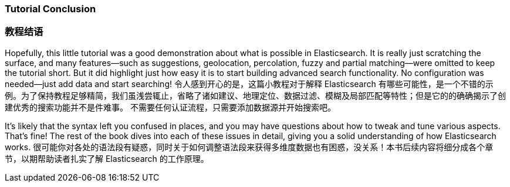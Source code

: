 === Tutorial Conclusion
=== 教程结语 

Hopefully, this little tutorial was a good demonstration about what is possible
in Elasticsearch.  It is really just scratching the surface, and many features--such as suggestions, geolocation, percolation, fuzzy and partial matching--were omitted to keep the tutorial short. But it did highlight just how
easy it is to start building advanced search functionality.  No configuration
was needed--just add data and start searching!
令人感到开心的是，这篇小教程对于解释 Elasticsearch 有哪些可能性，是一个不错的示例。为了保持教程足够精简，我们虽浅尝辄止，省略了诸如建议、地理定位、数据过滤、模糊及局部匹配等特性；但是它的的确确揭示了创建优秀的搜索功能并不是件难事。
不需要任何认证流程，只需要添加数据源并开始搜索吧。

It's likely that the syntax left you confused in places, and you may have questions
about how to tweak and tune various aspects. That's fine! The rest of the
book dives into each of these issues in detail, giving you a solid
understanding of how Elasticsearch works.
很可能你对各处的语法段有疑惑，同时关于如何调整语法段来获得多维度数据也有困惑，没关系！本书后续内容将细分成各个章节，以期帮助读者扎实了解 Elasticsearch 的工作原理。
